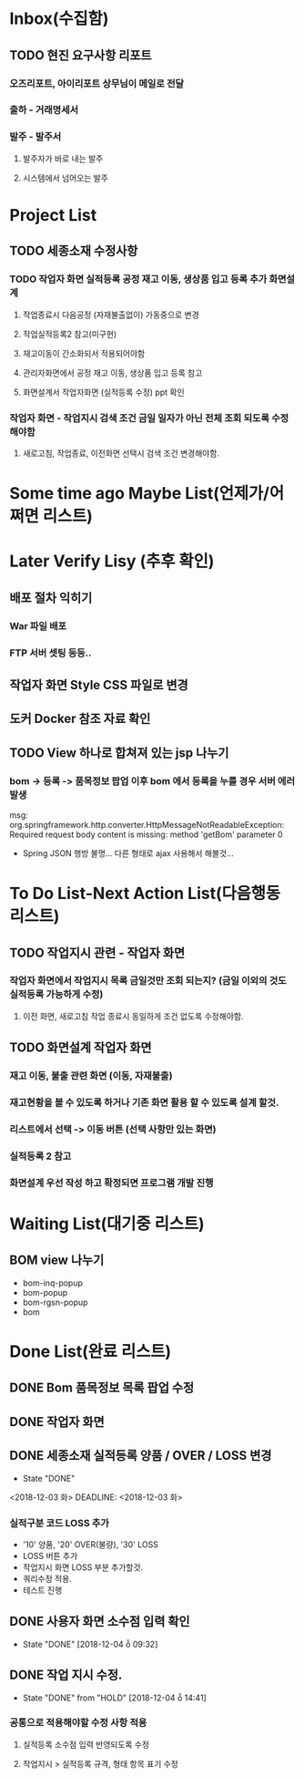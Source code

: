 * Inbox(수집함)
** TODO 현진 요구사항 리포트
*** 오즈리포트, 아이리포트 상무님이 메일로 전달 
*** 출하 - 거래명세서
*** 발주 - 발주서
**** 발주자가 바로 내는 발주
**** 시스템에서 넘어오는 발주

* Project List
** TODO 세종소재 수정사항
*** TODO 작업자 화면 실적등록 공정 재고 이동, 생상품 입고 등록 추가 화면설계 
**** 작업종료시 다음공정 (자재불출없이) 가동중으로 변경   
**** 작업실적등록2 참고(미구현)
**** 재고이동이 간소화되서 적용되어야함
**** 관리자화면에서 공정 재고 이동, 생상품 입고 등록 참고
**** 화면설계서 작업자화면 (실적등록 수정) ppt 확인

*** 작업자 화면 - 작업지시 검색 조건 금일 일자가 아닌 전체 조회 되도록 수정 해야함
**** 새로고침, 작업종료, 이전화면 선택시 검색 조건 변경해야함.
* Some time ago Maybe List(언제가/어쩌면 리스트)

* Later Verify Lisy (추후 확인)
** 배포 절차 익히기
*** War 파일 배포
*** FTP 서버 셋팅 등등..
** 작업자 화면 Style CSS 파일로 변경
** 도커 Docker 참조 자료 확인

** TODO View 하나로 합쳐져 있는 jsp 나누기
*** bom -> 등록 -> 품목정보 팝업 이후 bom 에서 등록을 누를 경우 서버 에러 발생
    msg: org.springframework.http.converter.HttpMessageNotReadableException: Required request body content is missing: method 'getBom' parameter 0
    - Spring JSON 행방 불명... 다른 형태로 ajax 사용해서 해볼것... 

* To Do List-Next Action List(다음행동 리스트)
** TODO 작업지시 관련 - 작업자 화면
***  작업자 화면에서 작업지시 목록 금일것만 조회 되는지? (금일 이외의 것도 실적등록 가능하게 수정)
****  이전 화면, 새로고침 작업 종료시 동일하게 조건 없도록 수정해야함.

** TODO 화면설계 작업자 화면
*** 재고 이동, 불출 관련 화면 (이동, 자재불출)
*** 재고현황을 볼 수 있도록 하거나 기존 화면 활용 할 수 있도록 설계 할것.
*** 리스트에서 선택 -> 이동 버튼 (선택 사항만 있는 화면)
*** 실적등록 2 참고
*** 화면설계 우선 작성 하고 확정되면 프로그램 개발 진행


* Waiting List(대기중 리스트)
** BOM view 나누기
   - bom-inq-popup
   - bom-popup
   - bom-rgsn-popup
   - bom

* Done List(완료 리스트)
** DONE Bom 품목정보 목록 팝업 수정 
   CLOSED: [2018-11-27 화 10:12]
** DONE 작업자 화면
   CLOSED: [2018-11-26 월 19:59]
** DONE 세종소재 실적등록 양품 / OVER / LOSS 변경
   - State "DONE"
   <2018-12-03 화>
   DEADLINE: <2018-12-03 화>

*** 실적구분 코드 LOSS 추가
    - '10' 양품, '20' OVER(불량), '30' LOSS
    - LOSS 버튼 추가
    - 작업지시 화면 LOSS 부분 추가할것.
    - 쿼리수정 적용.
    - 테스트 진행 
** DONE 사용자 화면 소수점 입력 확인
   CLOSED: [2018-12-04 ȭ 09:32]
   - State "DONE"       [2018-12-04 ȭ 09:32]
** DONE 작업 지시 수정.
   CLOSED: [2018-12-04 ȭ 14:41]
   - State "DONE"       from "HOLD"       [2018-12-04 ȭ 14:41]
*** 공통으로 적용해야할 수정 사항 적용
**** 실적등록 소수점 입력 반영되도록 수정
**** 작업지시 > 실적등록 규격, 형태 항목 표기 수정

